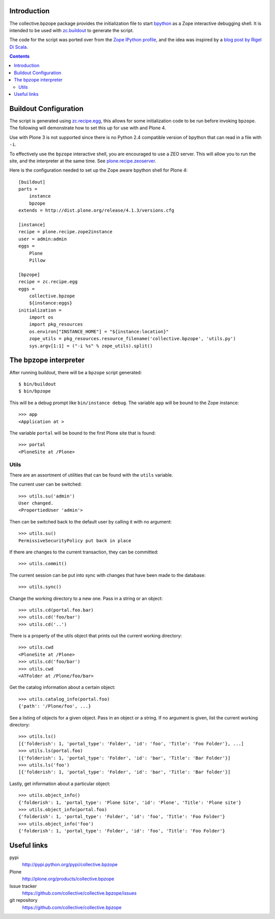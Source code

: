 Introduction
============

The collective.bpzope package provides the initialization file to start
`bpython`_ as a Zope interactive debugging shell. It is intended to be
used with `zc.buildout`_ to generate the script.

The code for the script was ported over from the
`Zope IPython profile`_, and the idea was inspired by a
`blog post by Rigel Di Scala`_.

.. contents::

Buildout Configuration
======================

The script is generated using `zc.recipe.egg`_, this allows for some
initialization code to be run before invoking ``bpzope``. The following
will demonstrate how to set this up for use with and Plone 4.

Use with Plone 3 is not supported since there is no Python 2.4
compatible version of bpython that can read in a file with ``-i``.

To effectively use the ``bpzope`` interactive shell, you are encouraged
to use a ZEO server. This will allow you to run the site, and the
interpreter at the same time. See `plone.recipe.zeoserver`_.

Here is the configuration needed to set up the Zope aware bpython shell
for Plone 4::

    [buildout]
    parts =
        instance
        bpzope
    extends = http://dist.plone.org/release/4.1.3/versions.cfg
    
    [instance]
    recipe = plone.recipe.zope2instance
    user = admin:admin
    eggs =
        Plone
        Pillow
    
    [bpzope]
    recipe = zc.recipe.egg
    eggs =
        collective.bpzope
        ${instance:eggs}
    initialization =
        import os
        import pkg_resources
        os.environ["INSTANCE_HOME"] = "${instance:location}"
        zope_utils = pkg_resources.resource_filename('collective.bpzope', 'utils.py')
        sys.argv[1:1] = ("-i %s" % zope_utils).split()

The bpzope interpreter
======================

After running buildout, there will be a ``bpzope`` script generated::

    $ bin/buildout
    $ bin/bpzope

This will be a debug prompt like ``bin/instance debug``. The variable
``app`` will be bound to the Zope instance::

    >>> app
    <Application at >

The variable ``portal`` will be bound to the first Plone site that is
found::

    >>> portal
    <PloneSite at /Plone>

Utils
-----

There are an assortment of utilities that can be found with the
``utils`` variable.

The current user can be switched::

    >>> utils.su('admin')
    User changed.
    <PropertiedUser 'admin'>

Then can be switched back to the default user by calling it with no
argument::

    >>> utils.su()
    PermissiveSecurityPolicy put back in place

If there are changes to the current transaction, they can be
committed::

    >>> utils.commit()

The current session can be put into sync with changes that have been
made to the database::

    >>> utils.sync()


Change the working directory to a new one. Pass in a string or an
object::

    >>> utils.cd(portal.foo.bar)
    >>> utils.cd('foo/bar')
    >>> utils.cd('..')

There is a property of the utils object that prints out the current
working directory::

    >>> utils.cwd
    <PloneSite at /Plone>
    >>> utils.cd('foo/bar')
    >>> utils.cwd
    <ATFolder at /Plone/foo/bar>

Get the catalog information about a certain object::

    >>> utils.catalog_info(portal.foo)
    {'path': '/Plone/foo', ...}

See a listing of objects for a given object. Pass in an object or a
string. If no argument is given, list the current working directory::

    >>> utils.ls()
    [{'folderish': 1, 'portal_type': 'Folder', 'id': 'foo', 'Title': 'Foo Folder'}, ...]
    >>> utils.ls(portal.foo)
    [{'folderish': 1, 'portal_type': 'Folder', 'id': 'bar', 'Title': 'Bar Folder'}]
    >>> utils.ls('foo')
    [{'folderish': 1, 'portal_type': 'Folder', 'id': 'bar', 'Title': 'Bar folder'}]

Lastly, get information about a particular object::

    >>> utils.object_info()
    {'folderish': 1, 'portal_type': 'Plone Site', 'id': 'Plone', 'Title': 'Plone site'}
    >>> utils.object_info(portal.foo)
    {'folderish': 1, 'portal_type': 'Folder', 'id': 'foo', 'Title': 'Foo Folder'}
    >>> utils.object_info('foo')
    {'folderish': 1, 'portal_type': 'Folder', 'id': 'foo', 'Title': 'Foo Folder'}

Useful links
============

pypi
  http://pypi.python.org/pypi/collective.bpzope
Plone
  http://plone.org/products/collective.bpzope
Issue tracker
  https://github.com/collective/collective.bpzope/issues
git repository
  https://github.com/collective/collective.bpzope

.. _bpython: http://bpython-interpreter.org/
.. _zc.buildout: http://pypi.python.org/pypi/zc.buildout
.. _Zope IPython profile: http://svn.plone.org/svn/collective/dotipython/trunk/ipy_profile_zope.py
.. _blog post by Rigel Di Scala: http://blog.ipnext.it/?p=285
.. _zc.recipe.egg: http://pypi.python.org/pypi/zc.recipe.egg
.. _plone.recipe.zeoserver: http://pypi.python.org/pypi/plone.recipe.zeoserver


